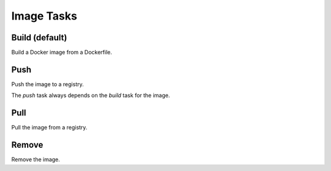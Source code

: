 
Image Tasks
===========


Build (default)
---------------

Build a Docker image from a Dockerfile.


Push
----

Push the image to a registry.

The `push` task always depends on the `build` task for the image.


Pull
----

Pull the image from a registry.


Remove
------

Remove the image.

